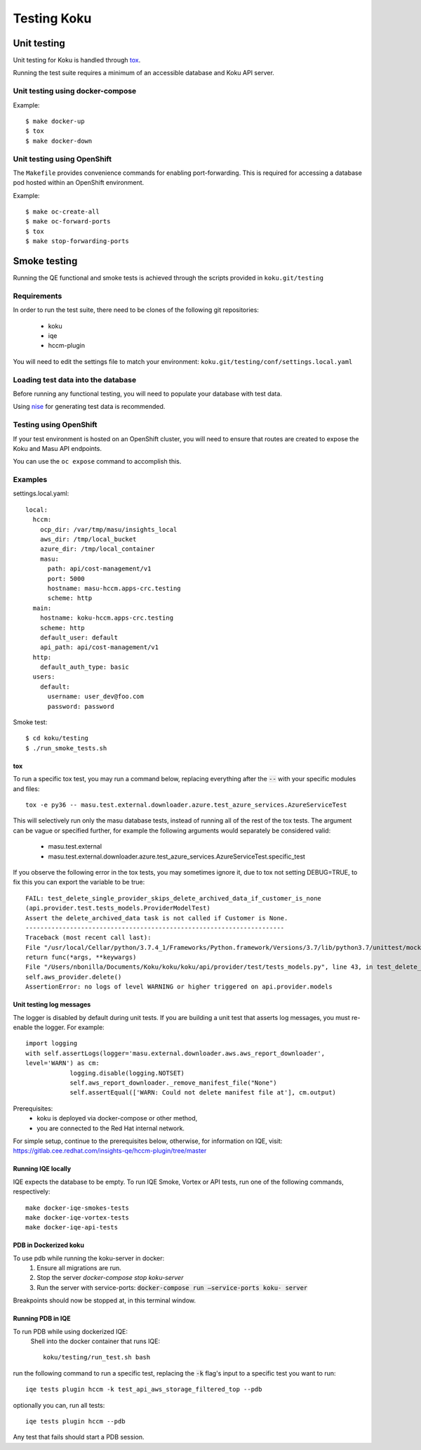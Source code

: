 .. _`tox`: https://tox.readthedocs.io/en/latest/
.. _`nise`: https://github.com/project-koku/nise

~~~~~~~~~~~~
Testing Koku
~~~~~~~~~~~~

Unit testing
============

Unit testing for Koku is handled through `tox`_.

Running the test suite requires a minimum of an accessible database and Koku API server.

Unit testing using docker-compose
---------------------------------

Example:
::
    $ make docker-up
    $ tox
    $ make docker-down

Unit testing using OpenShift
---------------------------------

The ``Makefile`` provides convenience commands for enabling port-forwarding. This is required for accessing a database pod hosted within an OpenShift environment.

Example:
::
    $ make oc-create-all
    $ make oc-forward-ports
    $ tox
    $ make stop-forwarding-ports

Smoke testing
=============

Running the QE functional and smoke tests is achieved through the scripts provided in ``koku.git/testing``

Requirements
------------
In order to run the test suite, there need to be clones of the following git repositories:

  - koku
  - iqe
  - hccm-plugin

You will need to edit the settings file to match your environment: ``koku.git/testing/conf/settings.local.yaml``

Loading test data into the database
-----------------------------------

Before running any functional testing, you will need to populate your database
with test data.

Using `nise`_ for generating test data is recommended.

Testing using OpenShift
-----------------------

If your test environment is hosted on an OpenShift cluster, you will need to
ensure that routes are created to expose the Koku and Masu API endpoints.

You can use the ``oc expose`` command to accomplish this.

Examples
--------

settings.local.yaml:
::
    local:
      hccm:
        ocp_dir: /var/tmp/masu/insights_local
        aws_dir: /tmp/local_bucket
        azure_dir: /tmp/local_container
        masu:
          path: api/cost-management/v1
          port: 5000
          hostname: masu-hccm.apps-crc.testing
          scheme: http
      main:
        hostname: koku-hccm.apps-crc.testing
        scheme: http
        default_user: default
        api_path: api/cost-management/v1
      http:
        default_auth_type: basic
      users:
        default:
          username: user_dev@foo.com
          password: password
   

Smoke test:
::
    $ cd koku/testing
    $ ./run_smoke_tests.sh
    
===
tox
===
To run a specific tox test, you may run a command below, replacing everything after the :code:`--` with your specific modules and files::

    tox -e py36 -- masu.test.external.downloader.azure.test_azure_services.AzureServiceTest

This will selectively run only the masu database tests, instead of running all of the rest of the tox tests.
The argument can be vague or specified further, for example the following arguments would separately be considered valid:
    - masu.test.external
    - masu.test.external.downloader.azure.test_azure_services.AzureServiceTest.specific_test

If you observe the following error in the tox tests, you may sometimes ignore it, due to tox not setting DEBUG=TRUE, to fix this you can export the variable to be true::
    
    FAIL: test_delete_single_provider_skips_delete_archived_data_if_customer_is_none 
    (api.provider.test.tests_models.ProviderModelTest)
    Assert the delete_archived_data task is not called if Customer is None.
    ----------------------------------------------------------------------
    Traceback (most recent call last):
    File "/usr/local/Cellar/python/3.7.4_1/Frameworks/Python.framework/Versions/3.7/lib/python3.7/unittest/mock.py", line 1209, in patched
    return func(*args, **keywargs)
    File "/Users/nbonilla/Documents/Koku/koku/koku/api/provider/test/tests_models.py", line 43, in test_delete_single_provider_skips_delete_archived_data_if_customer_is_none
    self.aws_provider.delete()
    AssertionError: no logs of level WARNING or higher triggered on api.provider.models
    
=========================
Unit testing log messages
=========================
The logger is disabled by default during unit tests. If you are building a unit test that asserts log messages, you must re-enable the logger. For example::

    import logging
    with self.assertLogs(logger='masu.external.downloader.aws.aws_report_downloader', 
    level='WARN') as cm:
                logging.disable(logging.NOTSET)
                self.aws_report_downloader._remove_manifest_file("None")
                self.assertEqual(['WARN: Could not delete manifest file at'], cm.output)


Prerequisites:
    - koku is deployed via docker-compose or other method, 
    - you are connected to the Red Hat internal network.

For simple setup, continue to the prerequisites below, otherwise, for information on IQE, visit: https://gitlab.cee.redhat.com/insights-qe/hccm-plugin/tree/master 

===================
Running IQE locally
===================

IQE expects the database to be empty.
To run IQE Smoke, Vortex or API tests, run one of the following commands, respectively::

    make docker-iqe-smokes-tests
    make docker-iqe-vortex-tests
    make docker-iqe-api-tests

======================
PDB in Dockerized koku
======================
To use pdb while running the koku-server in docker:
    1. Ensure all migrations are run.
    2. Stop the server `docker-compose stop koku-server`
    3. Run the server with service-ports: :code:`docker-compose run —service-ports koku- 
       server`

Breakpoints should now be stopped at, in this terminal window.

====================
Running PDB in IQE
====================
To run PDB while using dockerized IQE: 
    Shell into the docker container that runs IQE::

        koku/testing/run_test.sh bash

run the following command to run a specific test, 
replacing the :code:`-k` flag's input to a specific test you want to run::

    iqe tests plugin hccm -k test_api_aws_storage_filtered_top --pdb

optionally you can, run all tests::

    iqe tests plugin hccm --pdb

Any test that fails should start a PDB session.
